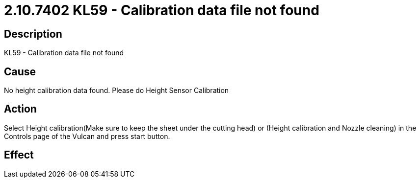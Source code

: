 = 2.10.7402 KL59 - Calibration data file not found
:imagesdir: img

== Description

KL59 - Calibration data file not found

== Cause
No height calibration data found. 
Please do Height Sensor Calibration

== Action
Select Height calibration(Make sure to keep the sheet under the cutting head) or (Height calibration and Nozzle cleaning) in the Controls page of the Vulcan and press start button.
 

== Effect 
 


